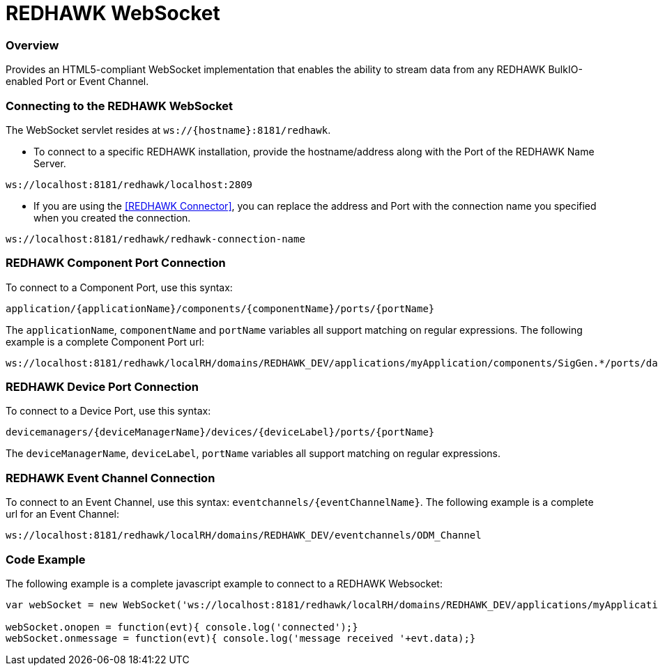= REDHAWK WebSocket

=== Overview

Provides an HTML5-compliant WebSocket implementation that enables the ability to stream data from any REDHAWK BulkIO-enabled Port or Event Channel. 

=== Connecting to the REDHAWK WebSocket

The WebSocket servlet resides at `ws://{hostname}:8181/redhawk`. 

* To connect to a specific REDHAWK installation, provide the hostname/address along with the Port of the REDHAWK Name Server.

----
ws://localhost:8181/redhawk/localhost:2809
----

* If you are using the <<REDHAWK Connector>>, you can replace the address and Port with the connection name you specified when you created the connection.

----
ws://localhost:8181/redhawk/redhawk-connection-name
----

=== REDHAWK Component Port Connection

To connect to a Component Port, use this syntax: 
----
application/{applicationName}/components/{componentName}/ports/{portName}
----

The `applicationName`, `componentName` and `portName` variables all support matching on regular expressions. The following example is a complete Component Port url: 

----
ws://localhost:8181/redhawk/localRH/domains/REDHAWK_DEV/applications/myApplication/components/SigGen.*/ports/dataFloat_out.json
----

=== REDHAWK Device Port Connection

To connect to a Device Port, use this syntax: 

----
devicemanagers/{deviceManagerName}/devices/{deviceLabel}/ports/{portName}
----

The `deviceManagerName`, `deviceLabel`, `portName` variables all support matching on regular expressions.

=== REDHAWK Event Channel Connection 

To connect to an Event Channel, use this syntax: `eventchannels/{eventChannelName}`. The following example is a complete url for an Event Channel: 

----
ws://localhost:8181/redhawk/localRH/domains/REDHAWK_DEV/eventchannels/ODM_Channel
----

=== Code Example 

The following example is a complete javascript example to connect to a REDHAWK Websocket:

[source,javascript]
----
var webSocket = new WebSocket('ws://localhost:8181/redhawk/localRH/domains/REDHAWK_DEV/applications/myApplication/components/SigGen.*/ports/dataFloat_out.json')

webSocket.onopen = function(evt){ console.log('connected');}
webSocket.onmessage = function(evt){ console.log('message received '+evt.data);}
----
